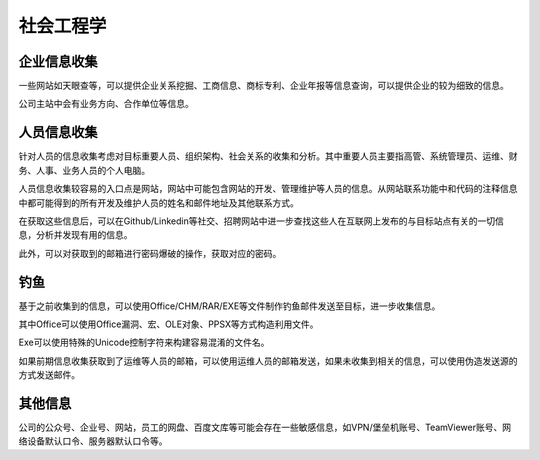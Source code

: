 社会工程学
========================================

企业信息收集
----------------------------------------
一些网站如天眼查等，可以提供企业关系挖掘、工商信息、商标专利、企业年报等信息查询，可以提供企业的较为细致的信息。

公司主站中会有业务方向、合作单位等信息。

人员信息收集
----------------------------------------
针对人员的信息收集考虑对目标重要人员、组织架构、社会关系的收集和分析。其中重要人员主要指高管、系统管理员、运维、财务、人事、业务人员的个人电脑。

人员信息收集较容易的入口点是网站，网站中可能包含网站的开发、管理维护等人员的信息。从网站联系功能中和代码的注释信息中都可能得到的所有开发及维护人员的姓名和邮件地址及其他联系方式。

在获取这些信息后，可以在Github/Linkedin等社交、招聘网站中进一步查找这些人在互联网上发布的与目标站点有关的一切信息，分析并发现有用的信息。

此外，可以对获取到的邮箱进行密码爆破的操作，获取对应的密码。

钓鱼
----------------------------------------
基于之前收集到的信息，可以使用Office/CHM/RAR/EXE等文件制作钓鱼邮件发送至目标，进一步收集信息。

其中Office可以使用Office漏洞、宏、OLE对象、PPSX等方式构造利用文件。

Exe可以使用特殊的Unicode控制字符来构建容易混淆的文件名。

如果前期信息收集获取到了运维等人员的邮箱，可以使用运维人员的邮箱发送，如果未收集到相关的信息，可以使用伪造发送源的方式发送邮件。

其他信息
----------------------------------------
公司的公众号、企业号、网站，员工的网盘、百度文库等可能会存在一些敏感信息，如VPN/堡垒机账号、TeamViewer账号、网络设备默认口令、服务器默认口令等。
